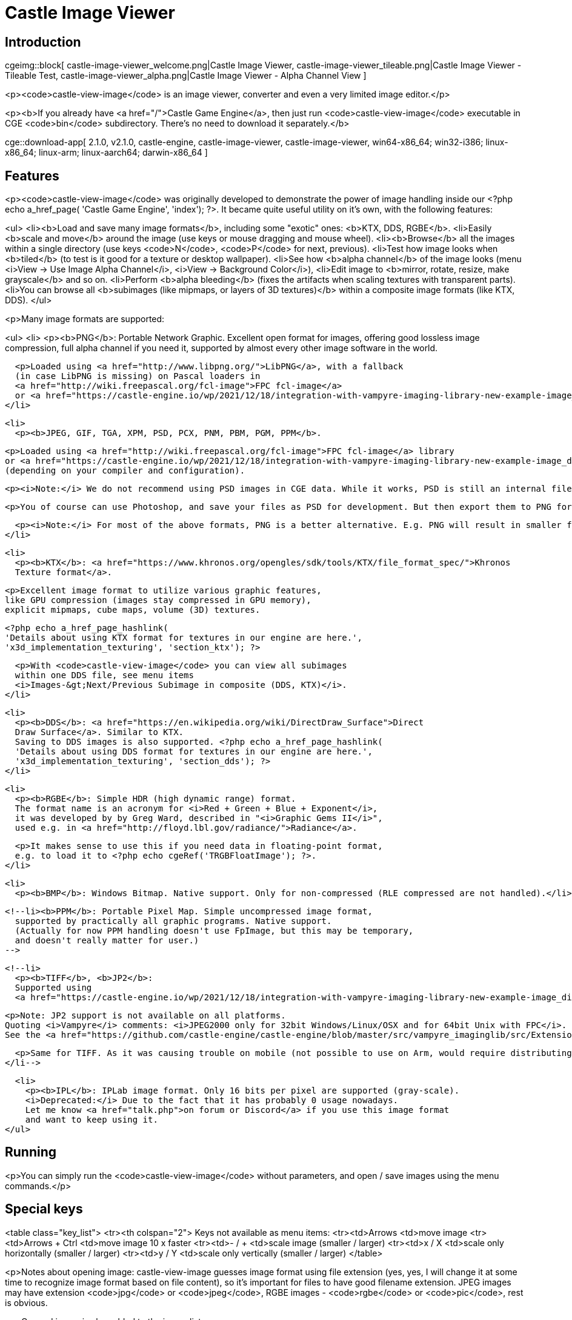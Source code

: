 # Castle Image Viewer
:description: Image viewer using Castle Game Engine. Handles various image formats - common ones (PNG, JPEG, BMP, PPM) and some exotic (KTX, DDS, RGBE). Includes some specialized editing functions - to scale, to perform alpha bleeding (fix alpha on textures with transparency).
:cge-social-share-image: castle-view-image_welcome.png

// TODO: show VERSION_CASTLE_VIEW_IMAGE

== Introduction

cgeimg::block[
  castle-image-viewer_welcome.png|Castle Image Viewer,
  castle-image-viewer_tileable.png|Castle Image Viewer - Tileable Test,
  castle-image-viewer_alpha.png|Castle Image Viewer - Alpha Channel View
]

<p><code>castle-view-image</code> is an image viewer, converter and even
a very limited image editor.</p>

<p><b>If you already have <a href="/">Castle Game Engine</a>, then just run <code>castle-view-image</code> executable in CGE <code>bin</code> subdirectory. There's no need to download it separately.</b>

// TODO: implement this macro
cge::download-app[
  2.1.0,
  v2.1.0,
  castle-engine,
  castle-image-viewer,
  castle-image-viewer,
  win64-x86_64;
  win32-i386;
  linux-x86_64;
  linux-arm;
  linux-aarch64;
  darwin-x86_64
]

== Features

<p><code>castle-view-image</code> was originally developed to demonstrate
the power of image handling inside our <?php echo a_href_page(
'Castle Game Engine', 'index'); ?>. It became quite useful utility on it's own, with the following features:

<ul>
  <li><b>Load and save many image formats</b>, including some "exotic" ones: <b>KTX, DDS, RGBE</b>.
  <li>Easily <b>scale and move</b> around the image (use keys or mouse dragging and mouse wheel).
  <li><b>Browse</b> all the images within a single directory (use keys <code>N</code>, <code>P</code> for next, previous).
  <li>Test how image looks when <b>tiled</b> (to test is it good for a texture or desktop wallpaper).
  <li>See how <b>alpha channel</b> of the image looks (menu <i>View -&gt; Use Image Alpha Channel</i>, <i>View -&gt; Background Color</i>),
  <li>Edit image to <b>mirror, rotate, resize, make grayscale</b> and so on.
  <li>Perform <b>alpha bleeding</b> (fixes the artifacts when scaling textures with transparent parts).
  <li>You can browse all <b>subimages (like mipmaps, or layers of 3D textures)</b> within a composite image formats (like KTX, DDS).
</ul>

<p>Many image formats are supported:

<ul>
  <li>
    <p><b>PNG</b>: Portable Network Graphic. Excellent open format for images,
    offering good lossless image compression,
    full alpha channel if you need it,
    supported by almost every other image software in the world.

    <p>Loaded using <a href="http://www.libpng.org/">LibPNG</a>, with a fallback
    (in case LibPNG is missing) on Pascal loaders in
    <a href="http://wiki.freepascal.org/fcl-image">FPC fcl-image</a>
    or <a href="https://castle-engine.io/wp/2021/12/18/integration-with-vampyre-imaging-library-new-example-image_display-to-test-image-loading-speed-and-format-support/">Vampyre Imaging Library</a>.
  </li>

  <li>
    <p><b>JPEG, GIF, TGA, XPM, PSD, PCX, PNM, PBM, PGM, PPM</b>.

    <p>Loaded using <a href="http://wiki.freepascal.org/fcl-image">FPC fcl-image</a> library
    or <a href="https://castle-engine.io/wp/2021/12/18/integration-with-vampyre-imaging-library-new-example-image_display-to-test-image-loading-speed-and-format-support/">Vampyre Imaging Library</a>
    (depending on your compiler and configuration).

    <p><i>Note:</i> We do not recommend using PSD images in CGE data. While it works, PSD is still an internal file format that is really implemented perfectly only by Photoshop. It's like XCF in GIMP, like BLEND in Blender, like MAX in 3ds Max... Applications are not really supposed to be able to read these formats, they are complicated (if one would strive to handle 100% of their features). Our PSD readers support some common features, they for sure don't support 100% of PSD features.

    <p>You of course can use Photoshop, and save your files as PSD for development. But then export them to PNG for CGE to read. That's a normal workflow, for usage of PSD anywhere (not only in CGE). PSD is not a final format, it is a development format, like a source code -&gt; you want to export it to something else to use it (PNG is usually the best choice, full-featured and lossless).

    <p><i>Note:</i> For most of the above formats, PNG is a better alternative. E.g. PNG will result in smaller file size (without losing any features) compared to PNM, PBM, PGM, PPM, XCF. PNG will be loaded much much faster than XCF (text-only format that is very slow to load). PNG is more widely supported and has proper specification, unlike PCX.
  </li>

  <li>
    <p><b>KTX</b>: <a href="https://www.khronos.org/opengles/sdk/tools/KTX/file_format_spec/">Khronos
    Texture format</a>.

    <p>Excellent image format to utilize various graphic features,
    like GPU compression (images stay compressed in GPU memory),
    explicit mipmaps, cube maps, volume (3D) textures.

    <?php echo a_href_page_hashlink(
    'Details about using KTX format for textures in our engine are here.',
    'x3d_implementation_texturing', 'section_ktx'); ?>

    <p>With <code>castle-view-image</code> you can view all subimages
    within one DDS file, see menu items
    <i>Images-&gt;Next/Previous Subimage in composite (DDS, KTX)</i>.
  </li>

  <li>
    <p><b>DDS</b>: <a href="https://en.wikipedia.org/wiki/DirectDraw_Surface">Direct
    Draw Surface</a>. Similar to KTX.
    Saving to DDS images is also supported. <?php echo a_href_page_hashlink(
    'Details about using DDS format for textures in our engine are here.',
    'x3d_implementation_texturing', 'section_dds'); ?>
  </li>

  <li>
    <p><b>RGBE</b>: Simple HDR (high dynamic range) format.
    The format name is an acronym for <i>Red + Green + Blue + Exponent</i>,
    it was developed by by Greg Ward, described in "<i>Graphic Gems II</i>",
    used e.g. in <a href="http://floyd.lbl.gov/radiance/">Radiance</a>.

    <p>It makes sense to use this if you need data in floating-point format,
    e.g. to load it to <?php echo cgeRef('TRGBFloatImage'); ?>.
  </li>

  <li>
    <p><b>BMP</b>: Windows Bitmap. Native support. Only for non-compressed (RLE compressed are not handled).</li>

  <!--li><b>PPM</b>: Portable Pixel Map. Simple uncompressed image format,
    supported by practically all graphic programs. Native support.
    (Actually for now PPM handling doesn't use FpImage, but this may be temporary,
    and doesn't really matter for user.)
  -->

  <!--li>
    <p><b>TIFF</b>, <b>JP2</b>:
    Supported using
    <a href="https://castle-engine.io/wp/2021/12/18/integration-with-vampyre-imaging-library-new-example-image_display-to-test-image-loading-speed-and-format-support/">Vampyre Imaging Library</a>.

    <p>Note: JP2 support is not available on all platforms.
    Quoting <i>Vampyre</i> comments: <i>JPEG2000 only for 32bit Windows/Linux/OSX and for 64bit Unix with FPC</i>.
    See the <a href="https://github.com/castle-engine/castle-engine/blob/master/src/vampyre_imaginglib/src/Extensions/ImagingJpeg2000.pas#L19">exact rule in source code</a> that sets allowed platforms.

    <p>Same for TIFF. As it was causing trouble on mobile (not possible to use on Arm, would require distributing extra libs for Aarch64) we decided to disable it by default, for now. You can use <code>ImagingTiff</code> unit (add it to uses clause anywhere in your source code) and define <code>CASTLE_ENABLE_TIFF</code> to use it.
  </li-->

  <li>
    <p><b>IPL</b>: IPLab image format. Only 16 bits per pixel are supported (gray-scale).
    <i>Deprecated:</i> Due to the fact that it has probably 0 usage nowadays.
    Let me know <a href="talk.php">on forum or Discord</a> if you use this image format
    and want to keep using it.
</ul>

== Running

<p>You can simply run the <code>castle-view-image</code> without parameters,
and open / save images using the menu commands.</p>

== Special keys

<table class="key_list">
  <tr><th colspan="2">
    Keys not available as menu items:
  <tr><td>Arrows            <td>move image
  <tr><td>Arrows + Ctrl     <td>move image 10 x faster
  <tr><td>- / +             <td>scale image (smaller / larger)
  <tr><td>x / X             <td>scale only horizontally (smaller / larger)
  <tr><td>y / Y             <td>scale only vertically (smaller / larger)
</table>

<p>Notes about opening image:
castle-view-image guesses image format using file extension (yes, yes,
I will change it at some time to recognize image format based on
file content), so it's important for files to have good
filename extension. JPEG images may have extension <code>jpg</code>
or <code>jpeg</code>, RGBE images - <code>rgbe</code> or <code>pic</code>,
rest is obvious.

<p>Opened image is also added to the image list.

== Command-line options

<p>castle-view-image remembers image list <!-- (i.e., it's actually a filename list) -->
that you can browse using <b>N</b> (next image on the list) and
<b>P</b> (previous image on the list) keys. When you run
castle-view-image you can give it as parameters a list of images to browse.

<p>Every parameter must be one of:
<ul>
  <li><p>A directory name &mdash; castle-view-image will display all images
    found in this directory.

    <p>E.g. run <code>castle-view-image ~/my_images/</code> to display
    all images in <code>~/my_images/</code> directory.

  <li><p>A filename &mdash; castle-view-image will display this image,
    and also allow to browse (by previous/next) other images in the same
    directory.

  <li><p><code>@&lt;filename&gt;</code> &mdash; castle-view-image will read
    image filenames from file <code>&lt;filename&gt;</code>,
    each line is one filename
    (<code>&lt;filename&gt;</code> "-" means "standard input", as usual;
    so you can pipe output of e.g. <code>find</code> program to castle-view-image).
</ul>

<!-- Example of use: find . -name '*.jpg' -print | castle-view-image.exe @- -->

<p>Running <code>castle-view-image</code> with no parameters is equivalent
to running<br>
<code>&nbsp;&nbsp;castle-view-image .</code><br>
so you will view all images (that castle-view-image can handle) in the current directory.
If none found, the default welcome image will be displayed.

<p>Oh, and (as usual) all parameters described in those pages:
<?php echo a_href_page("standard options understood by my OpenGL programs",
"opengl_options") ?> and <?php echo a_href_page(
"some notes about command-line options understood by my programs",
"common_options") ?>
 are available. If you will not give any parameter that forces some
window size (like <code>--geometry</code>) then program will open a window
with the same size as the first displayed image.

== Image saving notes

<p>Resulting image format is determined by filename extension, unknown
extension will result in error.

<p>Image loaded and displayed by castle-view-image is internally always stored
in format comfortable for OpenGL. This includes many formats, but not RGBE.
It means that if you will load RGBE image to castle-view-image and then
you will save it (even to the RGBE format again)
then you loose RGBE precision (and clamp color values above 1.0).

<p>Also, S3TC compressed images (from KTX, DDS files) will be always decompressed,
and saving them back will always make uncompressed files.

